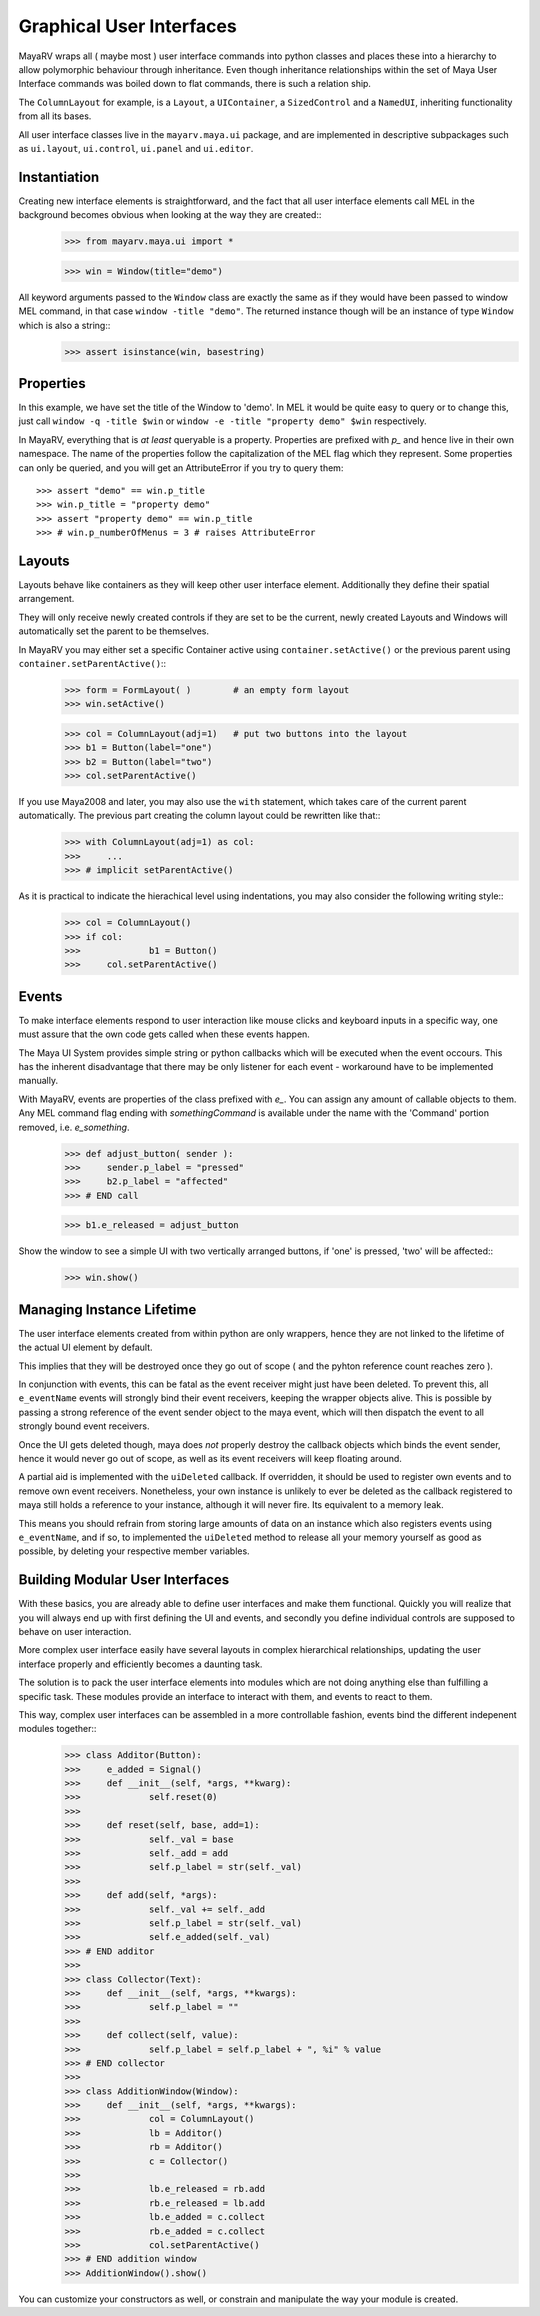 

=========================
Graphical User Interfaces
=========================
MayaRV wraps all ( maybe most ) user interface commands into python classes and places these into a hierarchy to allow polymorphic behaviour through inheritance. Even though inheritance relationships within the set of Maya User Interface commands was boiled down to flat commands, there is such a relation ship.

The ``ColumnLayout`` for example, is a ``Layout``, a ``UIContainer``, a ``SizedControl`` and a ``NamedUI``, inheriting functionality from all its bases. 


All user interface classes live in the ``mayarv.maya.ui`` package, and are implemented in descriptive subpackages such as ``ui.layout``, ``ui.control``, ``ui.panel`` and ``ui.editor``.

Instantiation
==============
Creating new interface elements is straightforward, and the fact that all user interface elements call MEL in the background becomes obvious when looking at the way they are created::
	>>> from mayarv.maya.ui import *
	
	>>> win = Window(title="demo")

All keyword arguments passed to the ``Window`` class are exactly the same as if they would have been passed to window MEL command, in that case ``window -title "demo"``. The returned instance though will be an instance of type ``Window`` which is also a string::
	>>> assert isinstance(win, basestring)
	
Properties
==========
In this example, we have set the title of the Window to 'demo'. In MEL it would be quite easy to query or to change this, just call ``window -q -title $win`` or ``window -e -title "property demo" $win`` respectively. 

In MayaRV, everything that is *at least* queryable is a property. Properties are prefixed with *p_* and hence live in their own namespace. The name of the properties follow the capitalization of the MEL flag which they represent. 
Some properties can only be queried, and you will get an AttributeError if you try to query them::
	>>> assert "demo" == win.p_title
	>>> win.p_title = "property demo"
	>>> assert "property demo" == win.p_title
	>>> # win.p_numberOfMenus = 3 # raises AttributeError
	
Layouts
=======
Layouts behave like containers as they will keep other user interface element. Additionally they define their spatial arrangement.

They will only receive newly created controls if they are set to be the current, newly created Layouts and Windows will automatically set the parent to be themselves. 

In MayaRV you may either set a specific Container active using ``container.setActive()`` or the previous parent using ``container.setParentActive()``::
	>>> form = FormLayout( )        # an empty form layout
	>>> win.setActive()
		
	>>> col = ColumnLayout(adj=1)   # put two buttons into the layout
	>>> b1 = Button(label="one")
	>>> b2 = Button(label="two")
	>>> col.setParentActive()
		
If you use Maya2008 and later, you may also use the ``with`` statement, which takes care of the current parent automatically. The previous part creating the column layout could be rewritten like that::
	>>> with ColumnLayout(adj=1) as col:
	>>> 	...
	>>> # implicit setParentActive()
	
As it is practical to indicate the hierachical level using indentations, you may also consider the following writing style::
	>>> col = ColumnLayout()
	>>> if col:
	>>>		b1 = Button()
	>>>	col.setParentActive()
	
Events
======
To make interface elements respond to user interaction like mouse clicks and keyboard inputs in a specific way, one must assure that the own code gets called when these events happen.

The Maya UI System provides simple string or python callbacks which will be executed when the event occours. This has the inherent disadvantage that there may be only listener for each event - workaround have to be implemented manually.

With MayaRV, events are properties of the class prefixed with *e_*. You can assign any amount of callable objects to them. Any MEL command flag ending with *somethingCommand* is available under the name with the 'Command' portion removed, i.e. *e_something*. 
	>>> def adjust_button( sender ):
	>>> 	sender.p_label = "pressed"
	>>> 	b2.p_label = "affected"
	>>> # END call
		
	>>> b1.e_released = adjust_button

Show the window to see a simple UI with two vertically arranged buttons, if 'one' is pressed, 'two' will be affected::
	>>> win.show()

Managing Instance Lifetime
==========================
The user interface elements created from within python are only wrappers, hence they are not linked to the lifetime of the actual UI element by default.

This implies that they will be destroyed once they go out of scope ( and the pyhton reference count reaches zero ).

In conjunction with events, this can be fatal as the event receiver might just have been deleted. To prevent this, all ``e_eventName`` events will strongly bind their event receivers, keeping the wrapper objects alive. This is possible by passing a strong reference of the event sender object to the maya event, which will then dispatch the event to all strongly bound event receivers.

Once the UI gets deleted though, maya does *not* properly destroy the callback objects which binds the event sender, hence it would never go out of scope, as well as its event receivers will keep floating around.

A partial aid is implemented with the ``uiDeleted`` callback. If overridden, it should be used to register own events and to remove own event receivers. 
Nonetheless, your own instance is unlikely to ever be deleted as the callback registered to maya still holds a reference to your instance, although it will never fire. Its equivalent to a memory leak.

This means you should refrain from storing large amounts of data on an instance which also registers events using ``e_eventName``, and if so, to implemented the ``uiDeleted`` method to release all your memory yourself as good as possible, by deleting your respective member variables.

Building Modular User Interfaces
=================================
With these basics, you are already able to define user interfaces and make them functional. Quickly you will realize that you will always end up with first defining the UI and events, and secondly you define individual controls are supposed to behave on user interaction. 

More complex user interface easily have several layouts in complex hierarchical relationships, updating the user interface properly and efficiently becomes a daunting task.

The solution is to pack the user interface elements into modules which are not doing anything else than fulfilling a specific task. These modules provide an interface to interact with them, and events to react to them.

This way, complex user interfaces can be assembled in a more controllable fashion, events bind the different indepenent modules together::
	>>> class Additor(Button):
	>>> 	e_added = Signal()
	>>> 	def __init__(self, *args, **kwarg):
	>>> 		self.reset(0)
	>>> 		
	>>> 	def reset(self, base, add=1):
	>>> 		self._val = base
	>>> 		self._add = add
	>>> 		self.p_label = str(self._val)
	>>> 		
	>>> 	def add(self, *args):
	>>> 		self._val += self._add
	>>> 		self.p_label = str(self._val)
	>>> 		self.e_added(self._val)
	>>> # END additor
	>>> 
	>>> class Collector(Text):
	>>> 	def __init__(self, *args, **kwargs):
	>>> 		self.p_label = ""
	>>> 		
	>>>	def collect(self, value):
	>>> 		self.p_label = self.p_label + ", %i" % value
	>>> # END collector
	>>> 
	>>> class AdditionWindow(Window):
	>>> 	def __init__(self, *args, **kwargs):
	>>> 		col = ColumnLayout()
	>>> 		lb = Additor()
	>>> 		rb = Additor()
	>>> 		c = Collector()
	>>> 		
	>>> 		lb.e_released = rb.add
	>>> 		rb.e_released = lb.add
	>>> 		lb.e_added = c.collect
	>>> 		rb.e_added = c.collect
	>>> 		col.setParentActive()
	>>> # END addition window
	>>> AdditionWindow().show()

You can customize your constructors as well, or constrain and manipulate the way your module is created.

